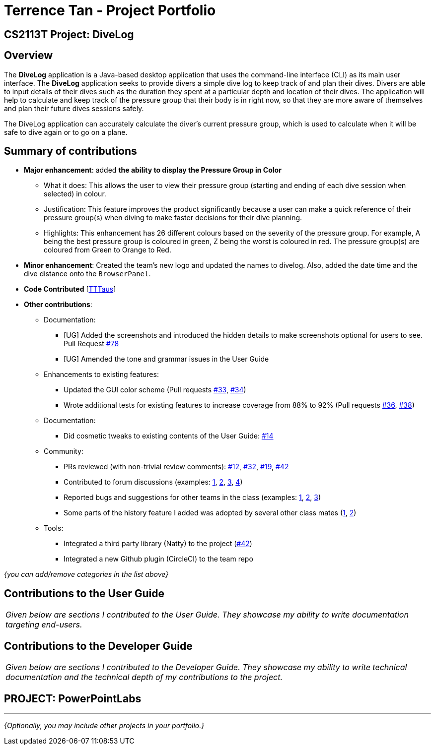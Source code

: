 = Terrence Tan - Project Portfolio
:site-section: AboutUs
:imagesDir: ../images
:stylesDir: ../stylesheets

== CS2113T Project: DiveLog
== Overview

The *DiveLog* application is a Java-based desktop application that uses the command-line interface (CLI) as its main user interface. The *DiveLog* application seeks to provide divers a simple dive log to keep track of and plan their dives. Divers are able to input details of their dives such as the duration they spent at a particular depth and location of their dives. The application will help to calculate and keep track of the pressure group that their body is in right now, so that they are more aware of themselves and plan their future dives sessions safely.

The DiveLog application can accurately calculate the diver’s current pressure group, which is used to calculate when it will be safe to dive again or to go on a plane.

== Summary of contributions
* *Major enhancement*: added *the ability to display the Pressure Group in Color*
** What it does: This allows the user to view their pressure group (starting and ending of each dive session when selected) in colour.
** Justification: This feature improves the product significantly because a user can make a quick reference of their pressure group(s) when diving to make faster decisions for their dive planning.
** Highlights: This enhancement has 26 different colours based on the severity of the pressure group. For example, A being the best pressure group is coloured in green, Z being the worst is coloured in red. The pressure group(s) are coloured from Green to Orange to Red.

* *Minor enhancement*: Created the team's new logo and updated the names to divelog. Also, added the date time and the dive distance onto the `BrowserPanel`.

* *Code Contributed* [https://nuscs2113-ay1819s1.github.io/dashboard/#=undefined&search=tttaus&sort=displayName&since=2018-09-12&until=2018-11-04&timeframe=day&reverse=false&repoSort=true[TTTaus]]

* *Other contributions*:

** Documentation:
*** [UG] Added the screenshots and introduced the hidden details to make screenshots optional for users to see.
Pull Request https://github.com/CS2113-AY1819S1-W13-2/main/pull/78[#78]
*** [UG] Amended the tone and grammar issues in the User Guide
** Enhancements to existing features:
*** Updated the GUI color scheme (Pull requests https://github.com[#33], https://github.com[#34])
*** Wrote additional tests for existing features to increase coverage from 88% to 92% (Pull requests https://github.com[#36], https://github.com[#38])
** Documentation:
*** Did cosmetic tweaks to existing contents of the User Guide: https://github.com[#14]
** Community:
*** PRs reviewed (with non-trivial review comments): https://github.com[#12], https://github.com[#32], https://github.com[#19], https://github.com[#42]
*** Contributed to forum discussions (examples:  https://github.com[1], https://github.com[2], https://github.com[3], https://github.com[4])
*** Reported bugs and suggestions for other teams in the class (examples:  https://github.com[1], https://github.com[2], https://github.com[3])
*** Some parts of the history feature I added was adopted by several other class mates (https://github.com[1], https://github.com[2])
** Tools:
*** Integrated a third party library (Natty) to the project (https://github.com[#42])
*** Integrated a new Github plugin (CircleCI) to the team repo

_{you can add/remove categories in the list above}_

== Contributions to the User Guide


|===
|_Given below are sections I contributed to the User Guide. They showcase my ability to write documentation targeting end-users._
|===



== Contributions to the Developer Guide

|===
|_Given below are sections I contributed to the Developer Guide. They showcase my ability to write technical documentation and the technical depth of my contributions to the project._
|===




== PROJECT: PowerPointLabs

---

_{Optionally, you may include other projects in your portfolio.}_
